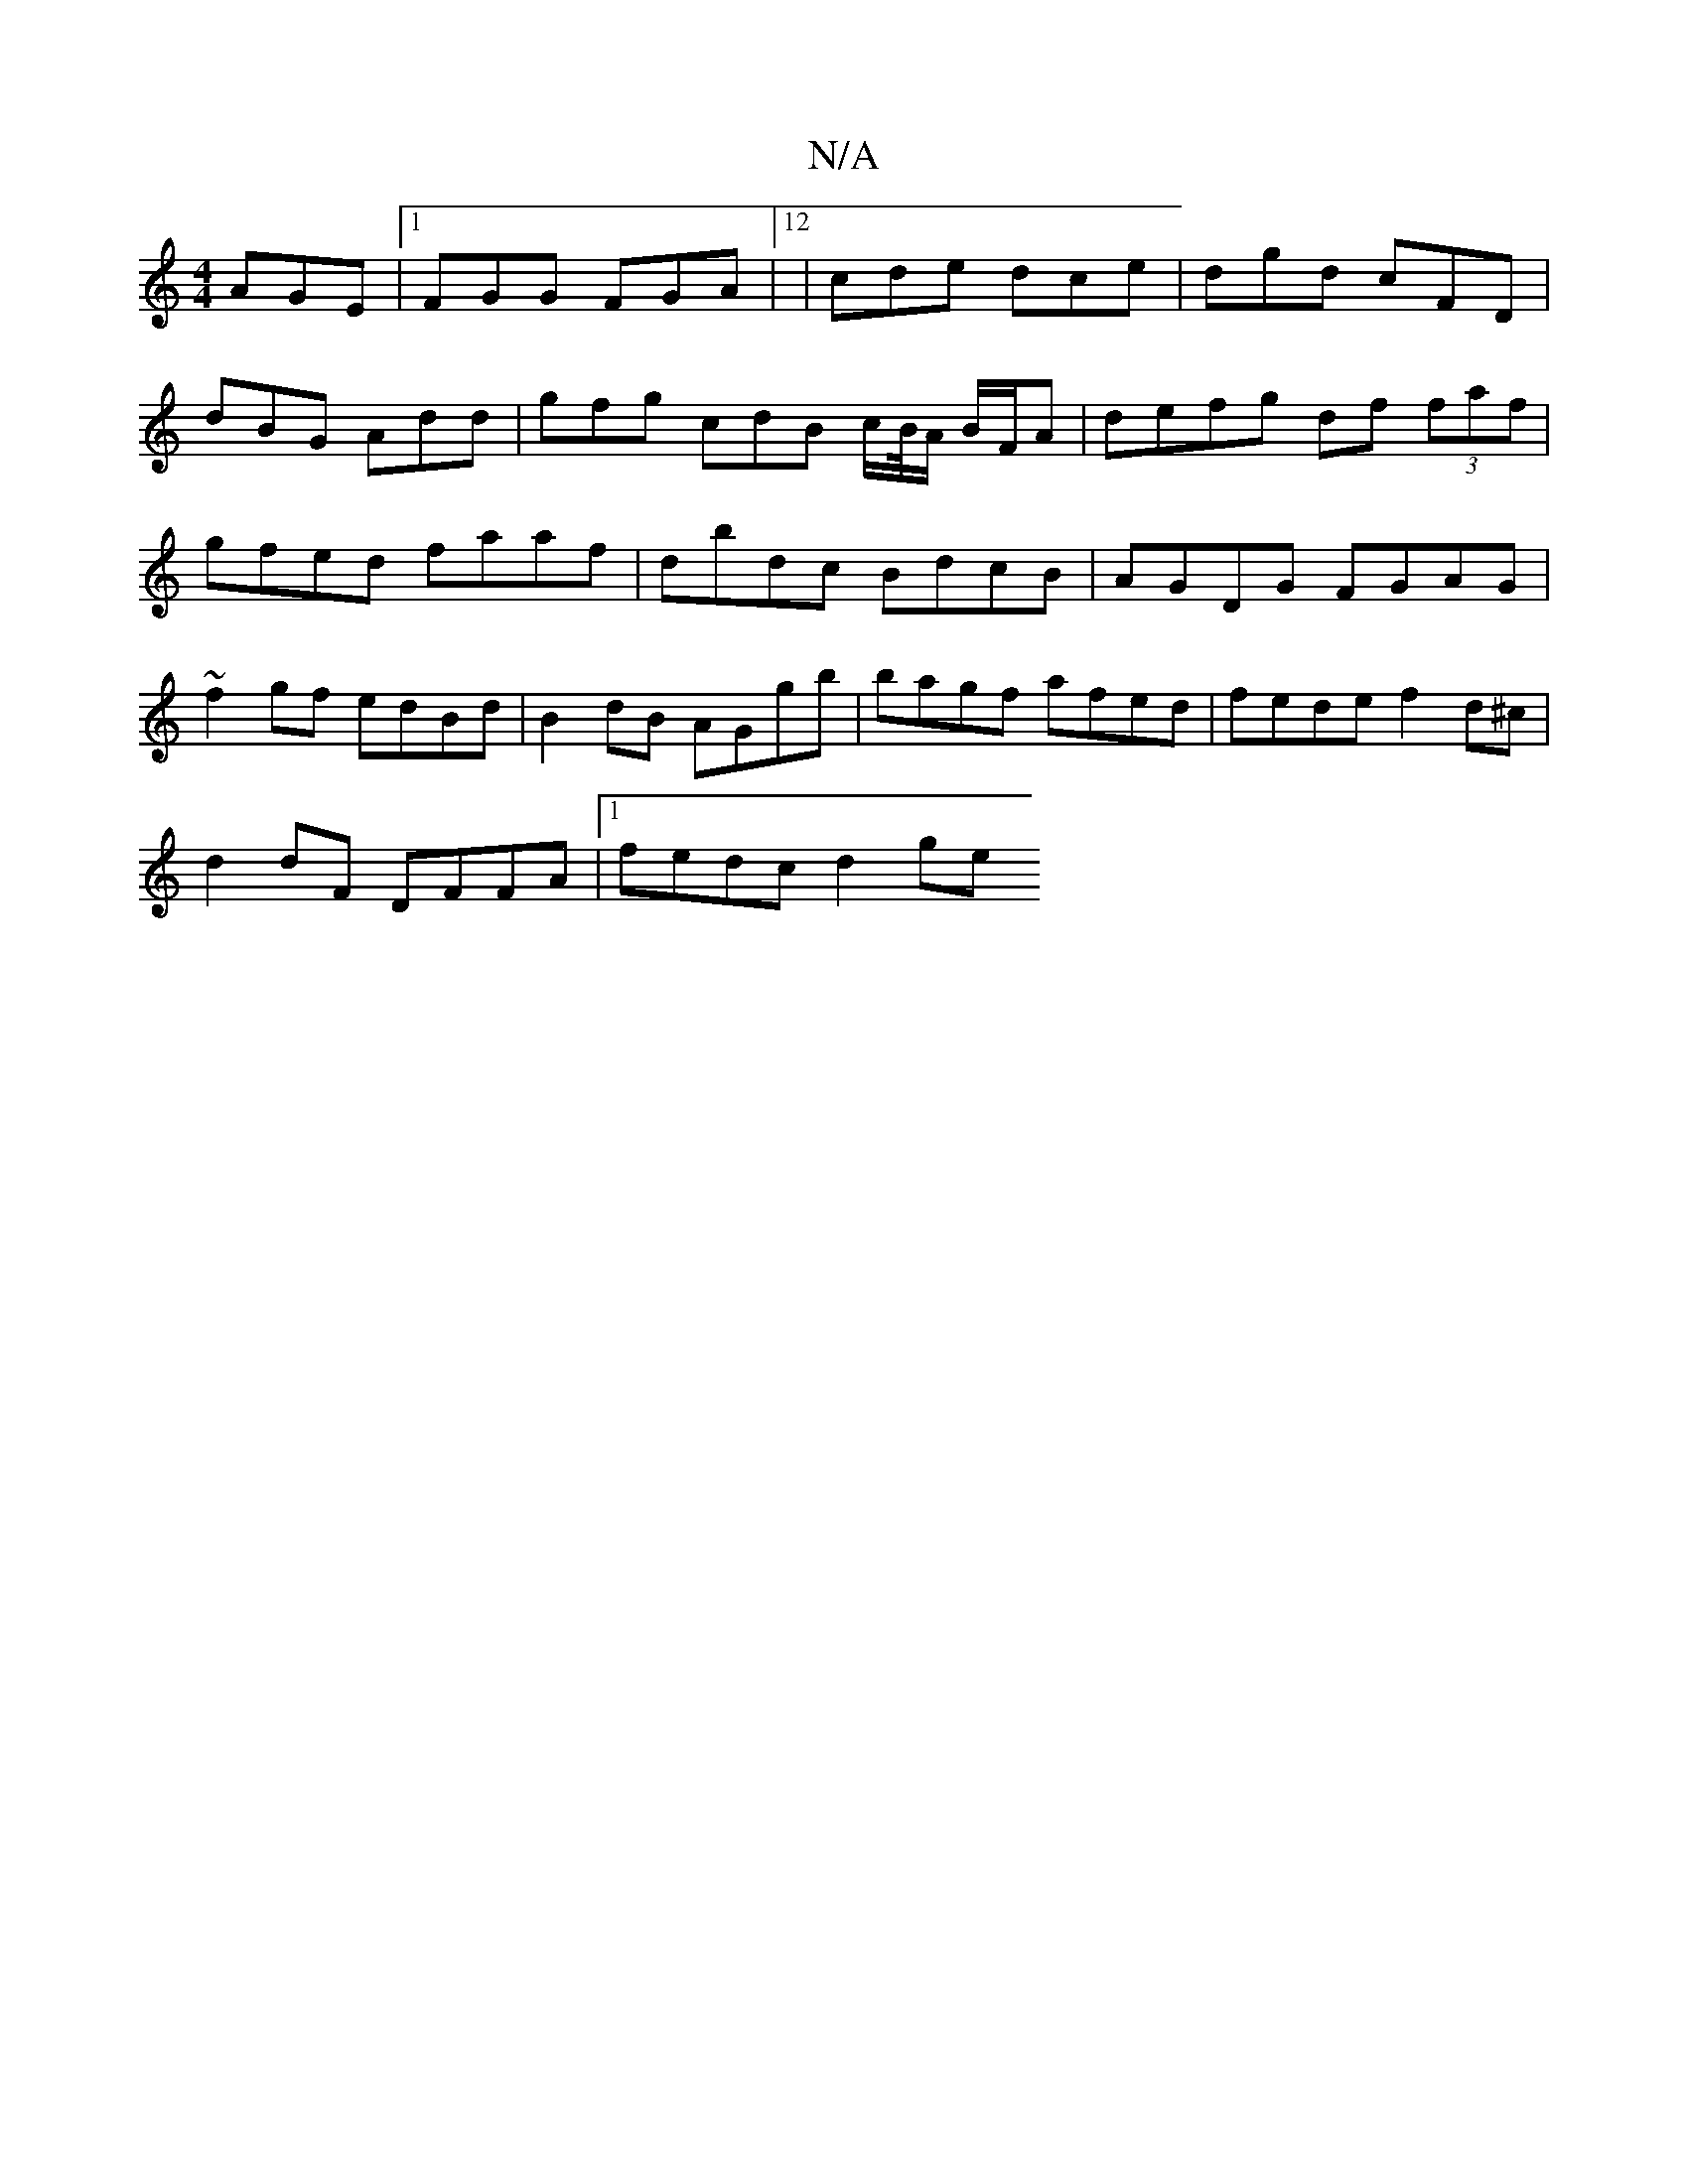 X:1
T:N/A
M:4/4
R:N/A
K:Cmajor
 AGE|1 FGG FGA|12 | cde dce | dgd cFD |
dBG Add | gfg cdB c/B//A/ B/F/A | defg df (3faf | gfed faaf | dbdc BdcB | AGDG FGAG | ~f2gf edBd | B2 dB AGgb | bagf afed | fede f2 d^c|
d2 dF DFFA|1 fedc d2 ge